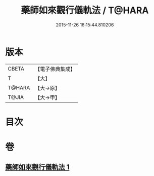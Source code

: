 #+TITLE: 藥師如來觀行儀軌法 / T@HARA
#+DATE: 2015-11-26 16:15:44.810206
* 版本
 |     CBETA|【電子佛典集成】|
 |         T|【大】     |
 |    T@HARA|【大→原】   |
 |     T@JIA|【大→甲】   |

* 目次
* 卷
** [[file:KR6j0093_001.txt][藥師如來觀行儀軌法 1]]

